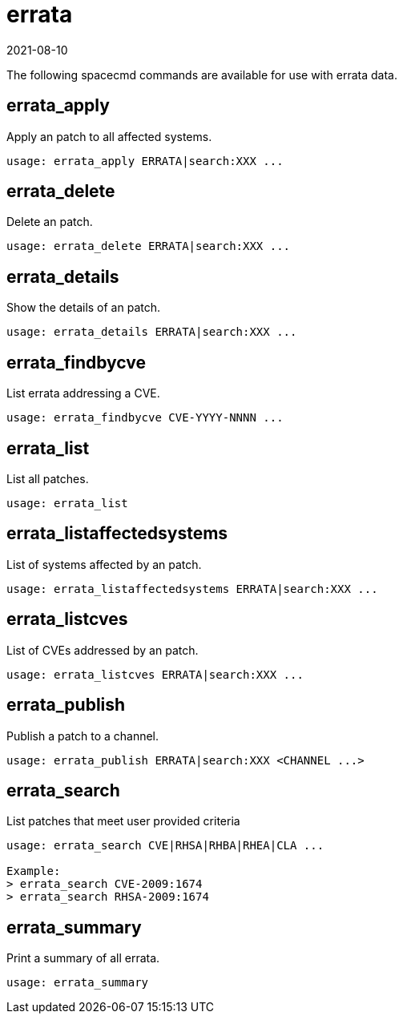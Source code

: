 [[ref-spacecmd-errata]]
= errata
:revdate: 2021-08-10
:page-revdate: {revdate}

The following spacecmd commands are available for use with errata data.



== errata_apply

Apply an patch to all affected systems.

[source]
--
usage: errata_apply ERRATA|search:XXX ...
--



== errata_delete

Delete an patch.

[source]
--
usage: errata_delete ERRATA|search:XXX ...
--



== errata_details

Show the details of an patch.

[source]
--
usage: errata_details ERRATA|search:XXX ...
--



== errata_findbycve

List errata addressing a CVE.

[source]
--
usage: errata_findbycve CVE-YYYY-NNNN ...
--



== errata_list

List all patches.

[source]
--
usage: errata_list
--



== errata_listaffectedsystems

List of systems affected by an patch.

[source]
--
usage: errata_listaffectedsystems ERRATA|search:XXX ...
--



== errata_listcves

List of CVEs addressed by an patch.

[source]
--
usage: errata_listcves ERRATA|search:XXX ...
--



== errata_publish

Publish a patch to a channel.

[source]
--
usage: errata_publish ERRATA|search:XXX <CHANNEL ...>
--



== errata_search

List patches that meet user provided criteria

[source]
--
usage: errata_search CVE|RHSA|RHBA|RHEA|CLA ...

Example:
> errata_search CVE-2009:1674
> errata_search RHSA-2009:1674
--



== errata_summary

Print a summary of all errata.

[source]
--
usage: errata_summary
--

